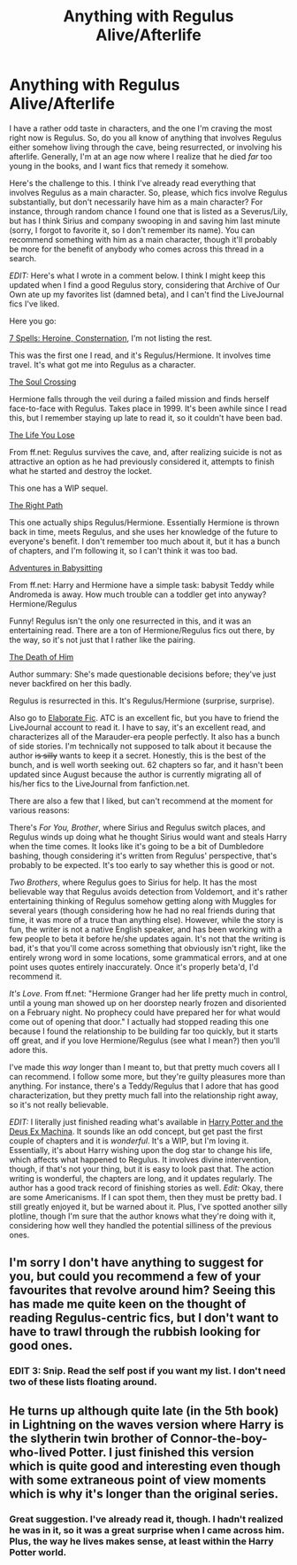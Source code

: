 #+TITLE: Anything with Regulus Alive/Afterlife

* Anything with Regulus Alive/Afterlife
:PROPERTIES:
:Author: niconiconico
:Score: 1
:DateUnix: 1361674499.0
:DateShort: 2013-Feb-24
:END:
I have a rather odd taste in characters, and the one I'm craving the most right now is Regulus. So, do you all know of anything that involves Regulus either somehow living through the cave, being resurrected, or involving his afterlife. Generally, I'm at an age now where I realize that he died /far/ too young in the books, and I want fics that remedy it somehow.

Here's the challenge to this. I think I've already read everything that involves Regulus as a main character. So, please, which fics involve Regulus substantially, but don't necessarily have him as a main character? For instance, through random chance I found one that is listed as a Severus/Lily, but has I think Sirius and company swooping in and saving him last minute (sorry, I forgot to favorite it, so I don't remember its name). You can recommend something with him as a main character, though it'll probably be more for the benefit of anybody who comes across this thread in a search.

/EDIT:/ Here's what I wrote in a comment below. I think I might keep this updated when I find a good Regulus story, considering that Archive of Our Own ate up my favorites list (damned beta), and I can't find the LiveJournal fics I've liked.

Here you go:

[[http://grangerenchanted.com/enchant/viewseries.php?seriesid=21][7 Spells: Heroine, Consternation]], I'm not listing the rest.

This was the first one I read, and it's Regulus/Hermione. It involves time travel. It's what got me into Regulus as a character.

[[http://www.fanfiction.net/s/3533833/1/The-Soul-Crossing][The Soul Crossing]]

Hermione falls through the veil during a failed mission and finds herself face-to-face with Regulus. Takes place in 1999. It's been awhile since I read this, but I remember staying up late to read it, so it couldn't have been bad.

[[http://www.fanfiction.net/s/7306800/1/][The Life You Lose]]

From ff.net: Regulus survives the cave, and, after realizing suicide is not as attractive an option as he had previously considered it, attempts to finish what he started and destroy the locket.

This one has a WIP sequel.

[[http://www.fanfiction.net/s/8739316/1/The-Right-Path][The Right Path]]

This one actually ships Regulus/Hermione. Essentially Hermione is thrown back in time, meets Regulus, and she uses her knowledge of the future to everyone's benefit. I don't remember too much about it, but it has a bunch of chapters, and I'm following it, so I can't think it was too bad.

[[http://www.fanfiction.net/s/3897199/1/Adventures-In-Babysitting][Adventures in Babysitting]]

From ff.net: Harry and Hermione have a simple task: babysit Teddy while Andromeda is away. How much trouble can a toddler get into anyway? Hermione/Regulus

Funny! Regulus isn't the only one resurrected in this, and it was an entertaining read. There are a ton of Hermione/Regulus fics out there, by the way, so it's not just that I rather like the pairing.

[[http://kris-fic.livejournal.com/46149.html][The Death of Him]]

Author summary: She's made questionable decisions before; they've just never backfired on her this badly.

Regulus is resurrected in this. It's Regulus/Hermione (surprise, surprise).

Also go to [[http://elaboratefic.livejournal.com/][Elaborate Fic]]. ATC is an excellent fic, but you have to friend the LiveJournal account to read it. I have to say, it's an excellent read, and characterizes all of the Marauder-era people perfectly. It also has a bunch of side stories. I'm technically not supposed to talk about it because the author +is silly+ wants to keep it a secret. Honestly, this is the best of the bunch, and is well worth seeking out. 62 chapters so far, and it hasn't been updated since August because the author is currently migrating all of his/her fics to the LiveJournal from fanfiction.net.

There are also a few that I liked, but can't recommend at the moment for various reasons:

There's /For You, Brother/, where Sirius and Regulus switch places, and Regulus winds up doing what he thought Sirius would want and steals Harry when the time comes. It looks like it's going to be a bit of Dumbledore bashing, though considering it's written from Regulus' perspective, that's probably to be expected. It's too early to say whether this is good or not.

/Two Brothers/, where Regulus goes to Sirius for help. It has the most believable way that Regulus avoids detection from Voldemort, and it's rather entertaining thinking of Regulus somehow getting along with Muggles for several years (though considering how he had no real friends during that time, it was more of a truce than anything else). However, while the story is fun, the writer is not a native English speaker, and has been working with a few people to beta it before he/she updates again. It's not that the writing is bad, it's that you'll come across something that obviously isn't right, like the entirely wrong word in some locations, some grammatical errors, and at one point uses quotes entirely inaccurately. Once it's properly beta'd, I'd recommend it.

/It's Love/. From ff.net: "Hermione Granger had her life pretty much in control, until a young man showed up on her doorstep nearly frozen and disoriented on a February night. No prophecy could have prepared her for what would come out of opening that door." I actually had stopped reading this one because I found the relationship to be building far too quickly, but it starts off great, and if you love Hermione/Regulus (see what I mean?) then you'll adore this.

I've made this /way/ longer than I meant to, but that pretty much covers all I can recommend. I follow some more, but they're guilty pleasures more than anything. For instance, there's a Teddy/Regulus that I adore that has good characterization, but they pretty much fall into the relationship right away, so it's not really believable.

/EDIT:/ I literally just finished reading what's available in [[http://www.fanfiction.net/s/8895954/1/Harry-Potter-and-the-Deus-Ex-Machina][Harry Potter and the Deus Ex Machina]]. It sounds like an odd concept, but get past the first couple of chapters and it is /wonderful/. It's a WIP, but I'm loving it. Essentially, it's about Harry wishing upon the dog star to change his life, which affects what happened to Regulus. It involves divine intervention, though, if that's not your thing, but it is easy to look past that. The action writing is wonderful, the chapters are long, and it updates regularly. The author has a good track record of finishing stories as well. /Edit:/ Okay, there are some Americanisms. If I can spot them, then they must be pretty bad. I still greatly enjoyed it, but be warned about it. Plus, I've spotted another silly plotline, though I'm sure that the author knows what they're doing with it, considering how well they handled the potential silliness of the previous ones.


** I'm sorry I don't have anything to suggest for you, but could you recommend a few of your favourites that revolve around him? Seeing this has made me quite keen on the thought of reading Regulus-centric fics, but I don't want to have to trawl through the rubbish looking for good ones.
:PROPERTIES:
:Author: SilverCookieDust
:Score: 3
:DateUnix: 1361755632.0
:DateShort: 2013-Feb-25
:END:

*** *EDIT 3:* Snip. Read the self post if you want my list. I don't need two of these lists floating around.
:PROPERTIES:
:Author: niconiconico
:Score: 2
:DateUnix: 1361760956.0
:DateShort: 2013-Feb-25
:END:


** He turns up although quite late (in the 5th book) in Lightning on the waves version where Harry is the slytherin twin brother of Connor-the-boy-who-lived Potter. I just finished this version which is quite good and interesting even though with some extraneous point of view moments which is why it's longer than the original series.
:PROPERTIES:
:Author: dens421
:Score: 2
:DateUnix: 1361696065.0
:DateShort: 2013-Feb-24
:END:

*** Great suggestion. I've already read it, though. I hadn't realized he was in it, so it was a great surprise when I came across him. Plus, the way he lives makes sense, at least within the Harry Potter world.
:PROPERTIES:
:Author: niconiconico
:Score: 1
:DateUnix: 1361718259.0
:DateShort: 2013-Feb-24
:END:

